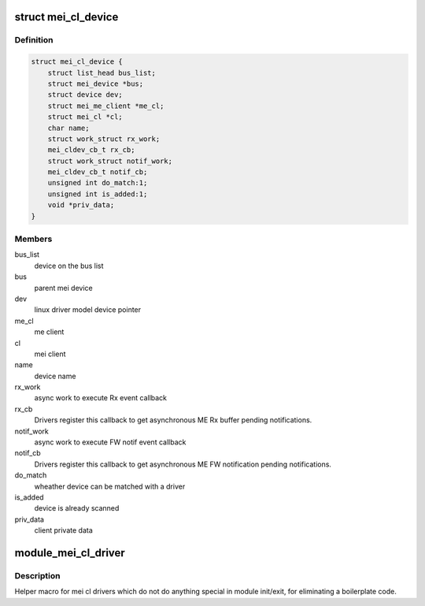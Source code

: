 .. -*- coding: utf-8; mode: rst -*-
.. src-file: include/linux/mei_cl_bus.h

.. _`mei_cl_device`:

struct mei_cl_device
====================

.. c:type:: struct mei_cl_device

    MEI device handle An mei_cl_device pointer is returned from \ :c:func:`mei_add_device`\  and links MEI bus clients to their actual ME host client pointer. Drivers for MEI devices will get an mei_cl_device pointer when being probed and shall use it for doing ME bus I/O.

.. _`mei_cl_device.definition`:

Definition
----------

.. code-block:: c

    struct mei_cl_device {
        struct list_head bus_list;
        struct mei_device *bus;
        struct device dev;
        struct mei_me_client *me_cl;
        struct mei_cl *cl;
        char name;
        struct work_struct rx_work;
        mei_cldev_cb_t rx_cb;
        struct work_struct notif_work;
        mei_cldev_cb_t notif_cb;
        unsigned int do_match:1;
        unsigned int is_added:1;
        void *priv_data;
    }

.. _`mei_cl_device.members`:

Members
-------

bus_list
    device on the bus list

bus
    parent mei device

dev
    linux driver model device pointer

me_cl
    me client

cl
    mei client

name
    device name

rx_work
    async work to execute Rx event callback

rx_cb
    Drivers register this callback to get asynchronous ME
    Rx buffer pending notifications.

notif_work
    async work to execute FW notif event callback

notif_cb
    Drivers register this callback to get asynchronous ME
    FW notification pending notifications.

do_match
    wheather device can be matched with a driver

is_added
    device is already scanned

priv_data
    client private data

.. _`module_mei_cl_driver`:

module_mei_cl_driver
====================

.. c:function::  module_mei_cl_driver( __mei_cldrv)

    Helper macro for registering mei cl driver

    :param  __mei_cldrv:
        mei_cl_driver structure

.. _`module_mei_cl_driver.description`:

Description
-----------

Helper macro for mei cl drivers which do not do anything special in module
init/exit, for eliminating a boilerplate code.

.. This file was automatic generated / don't edit.

